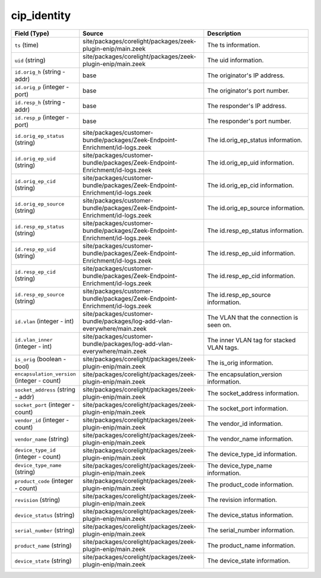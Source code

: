 .. _ref_logs_cip_identity:

cip_identity
------------
.. list-table::
   :header-rows: 1
   :class: longtable
   :widths: 1 3 3

   * - Field (Type)
     - Source
     - Description

   * - ``ts`` (time)
     - site/packages/corelight/packages/zeek-plugin-enip/main.zeek
     - The ts information.

   * - ``uid`` (string)
     - site/packages/corelight/packages/zeek-plugin-enip/main.zeek
     - The uid information.

   * - ``id.orig_h`` (string - addr)
     - base
     - The originator's IP address.

   * - ``id.orig_p`` (integer - port)
     - base
     - The originator's port number.

   * - ``id.resp_h`` (string - addr)
     - base
     - The responder's IP address.

   * - ``id.resp_p`` (integer - port)
     - base
     - The responder's port number.

   * - ``id.orig_ep_status`` (string)
     - site/packages/customer-bundle/packages/Zeek-Endpoint-Enrichment/id-logs.zeek
     - The id.orig_ep_status information.

   * - ``id.orig_ep_uid`` (string)
     - site/packages/customer-bundle/packages/Zeek-Endpoint-Enrichment/id-logs.zeek
     - The id.orig_ep_uid information.

   * - ``id.orig_ep_cid`` (string)
     - site/packages/customer-bundle/packages/Zeek-Endpoint-Enrichment/id-logs.zeek
     - The id.orig_ep_cid information.

   * - ``id.orig_ep_source`` (string)
     - site/packages/customer-bundle/packages/Zeek-Endpoint-Enrichment/id-logs.zeek
     - The id.orig_ep_source information.

   * - ``id.resp_ep_status`` (string)
     - site/packages/customer-bundle/packages/Zeek-Endpoint-Enrichment/id-logs.zeek
     - The id.resp_ep_status information.

   * - ``id.resp_ep_uid`` (string)
     - site/packages/customer-bundle/packages/Zeek-Endpoint-Enrichment/id-logs.zeek
     - The id.resp_ep_uid information.

   * - ``id.resp_ep_cid`` (string)
     - site/packages/customer-bundle/packages/Zeek-Endpoint-Enrichment/id-logs.zeek
     - The id.resp_ep_cid information.

   * - ``id.resp_ep_source`` (string)
     - site/packages/customer-bundle/packages/Zeek-Endpoint-Enrichment/id-logs.zeek
     - The id.resp_ep_source information.

   * - ``id.vlan`` (integer - int)
     - site/packages/customer-bundle/packages/log-add-vlan-everywhere/main.zeek
     - The VLAN that the connection is seen on.

   * - ``id.vlan_inner`` (integer - int)
     - site/packages/customer-bundle/packages/log-add-vlan-everywhere/main.zeek
     - The inner VLAN tag for stacked VLAN tags.

   * - ``is_orig`` (boolean - bool)
     - site/packages/corelight/packages/zeek-plugin-enip/main.zeek
     - The is_orig information.

   * - ``encapsulation_version`` (integer - count)
     - site/packages/corelight/packages/zeek-plugin-enip/main.zeek
     - The encapsulation_version information.

   * - ``socket_address`` (string - addr)
     - site/packages/corelight/packages/zeek-plugin-enip/main.zeek
     - The socket_address information.

   * - ``socket_port`` (integer - count)
     - site/packages/corelight/packages/zeek-plugin-enip/main.zeek
     - The socket_port information.

   * - ``vendor_id`` (integer - count)
     - site/packages/corelight/packages/zeek-plugin-enip/main.zeek
     - The vendor_id information.

   * - ``vendor_name`` (string)
     - site/packages/corelight/packages/zeek-plugin-enip/main.zeek
     - The vendor_name information.

   * - ``device_type_id`` (integer - count)
     - site/packages/corelight/packages/zeek-plugin-enip/main.zeek
     - The device_type_id information.

   * - ``device_type_name`` (string)
     - site/packages/corelight/packages/zeek-plugin-enip/main.zeek
     - The device_type_name information.

   * - ``product_code`` (integer - count)
     - site/packages/corelight/packages/zeek-plugin-enip/main.zeek
     - The product_code information.

   * - ``revision`` (string)
     - site/packages/corelight/packages/zeek-plugin-enip/main.zeek
     - The revision information.

   * - ``device_status`` (string)
     - site/packages/corelight/packages/zeek-plugin-enip/main.zeek
     - The device_status information.

   * - ``serial_number`` (string)
     - site/packages/corelight/packages/zeek-plugin-enip/main.zeek
     - The serial_number information.

   * - ``product_name`` (string)
     - site/packages/corelight/packages/zeek-plugin-enip/main.zeek
     - The product_name information.

   * - ``device_state`` (string)
     - site/packages/corelight/packages/zeek-plugin-enip/main.zeek
     - The device_state information.
